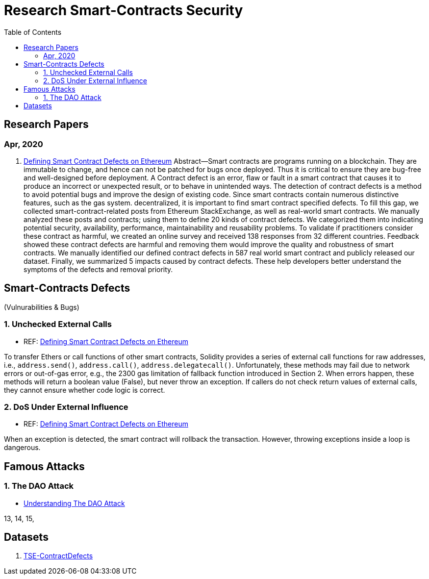 = Research Smart-Contracts Security
:toc: 
:toclevels: 4 

== Research Papers
=== Apr, 2020
1. https://arxiv.org/pdf/1905.01467.pdf[Defining Smart Contract Defects on Ethereum]
    Abstract—Smart contracts are programs running on a blockchain. They are immutable to change, and hence can not be patched for
bugs once deployed. Thus it is critical to ensure they are bug-free and well-designed before deployment. A Contract defect is an error,
flaw or fault in a smart contract that causes it to produce an incorrect or unexpected result, or to behave in unintended ways. The
detection of contract defects is a method to avoid potential bugs and improve the design of existing code. Since smart contracts contain
numerous distinctive features, such as the gas system. decentralized, it is important to find smart contract specified defects. To fill this
gap, we collected smart-contract-related posts from Ethereum StackExchange, as well as real-world smart contracts. We manually
analyzed these posts and contracts; using them to define 20 kinds of contract defects. We categorized them into indicating potential
security, availability, performance, maintainability and reusability problems. To validate if practitioners consider these contract as
harmful, we created an online survey and received 138 responses from 32 different countries. Feedback showed these contract defects
are harmful and removing them would improve the quality and robustness of smart contracts. We manually identified our defined
contract defects in 587 real world smart contract and publicly released our dataset. Finally, we summarized 5 impacts caused by
contract defects. These help developers better understand the symptoms of the defects and removal priority.

== Smart-Contracts Defects 
(Vulnurabilities & Bugs)

=== 1. Unchecked External Calls
- REF: https://arxiv.org/pdf/1905.01467.pdf[Defining Smart Contract Defects on Ethereum]

To transfer Ethers or call
functions of other smart contracts, Solidity provides a series of
external call functions for raw addresses, i.e., `address.send()`, `address.call()`, `address.delegatecall()`. Unfortunately, these methods may fail due to network errors or out-of-gas error, e.g., the
2300 gas limitation of fallback function introduced in Section 2.
When errors happen, these methods will return a boolean value
(False), but never throw an exception. If callers do not check
return values of external calls, they cannot ensure whether code
logic is correct.

=== 2. DoS Under External Influence
- REF: https://arxiv.org/pdf/1905.01467.pdf[Defining Smart Contract Defects on Ethereum]

When an exception is
detected, the smart contract will rollback the transaction. However,
throwing exceptions inside a loop is dangerous.

== Famous Attacks
=== 1. The DAO Attack
- https://www.coindesk.com/understanding-dao-hack-journalists[Understanding The DAO Attack]

13, 14, 15, 

## Datasets
1. https://github.com/Jiachi-Chen/TSE-ContractDefects[TSE-ContractDefects]